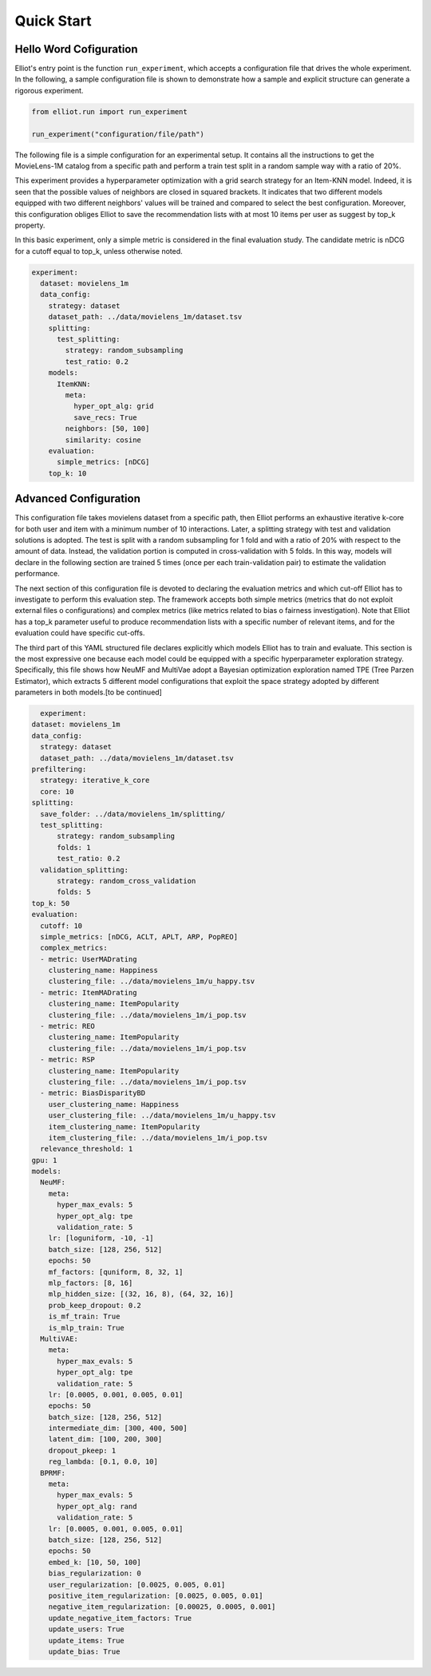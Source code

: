 Quick Start
======================

Hello Word Cofiguration
-----------------------

Elliot's entry point is the function ``run_experiment``, which accepts a
configuration file that drives the whole experiment. In the following, a
sample configuration file is shown to demonstrate how a sample and
explicit structure can generate a rigorous experiment.

.. code:: python

    from elliot.run import run_experiment

    run_experiment("configuration/file/path")

The following file is a simple configuration for an experimental setup.
It contains all the instructions to get the MovieLens-1M catalog from a
specific path and perform a train test split in a random sample way with
a ratio of 20%.

This experiment provides a hyperparameter optimization with a grid
search strategy for an Item-KNN model. Indeed, it is seen that the
possible values of neighbors are closed in squared brackets. It
indicates that two different models equipped with two different
neighbors' values will be trained and compared to select the best
configuration. Moreover, this configuration obliges Elliot to save the
recommendation lists with at most 10 items per user as suggest by top\_k
property.

In this basic experiment, only a simple metric is considered in the
final evaluation study. The candidate metric is nDCG for a cutoff equal
to top\_k, unless otherwise noted.

.. code:: yaml

    experiment:
      dataset: movielens_1m
      data_config:
        strategy: dataset
        dataset_path: ../data/movielens_1m/dataset.tsv
        splitting:
          test_splitting:
            strategy: random_subsampling
            test_ratio: 0.2
        models:
          ItemKNN:
            meta:
              hyper_opt_alg: grid
              save_recs: True
            neighbors: [50, 100]
            similarity: cosine
        evaluation:
          simple_metrics: [nDCG]
        top_k: 10


Advanced Configuration
----------------------

This configuration file takes movielens dataset from a specific path, then Elliot performs an exhaustive iterative k-core for both user
and item with a minimum number of 10 interactions. Later, a splitting strategy with test and validation solutions is adopted.
The test is split with a random subsampling for 1 fold and with a ratio of 20% with respect to the amount of data. Instead,
the validation portion is computed in cross-validation with 5 folds. In this way, models will declare in the following section are
trained 5 times (once per each train-validation pair) to estimate the validation performance.

The next section of this configuration file is devoted to declaring the evaluation metrics and which cut-off Elliot has
to investigate to perform this evaluation step. The framework accepts both simple metrics (metrics that do not exploit
external files o configurations) and complex metrics (like metrics related to bias o fairness investigation). Note that
Elliot has a top_k parameter useful to produce recommendation lists with a specific number of relevant items, and for
the evaluation could have specific cut-offs.

The third part of this YAML structured file declares explicitly which models Elliot has to train and evaluate.
This section is the most expressive one because each model could be equipped with a specific hyperparameter exploration strategy.
Specifically, this file shows how NeuMF and MultiVae adopt a Bayesian optimization exploration named TPE (Tree Parzen Estimator),
which extracts 5 different model configurations that exploit the space strategy adopted by different parameters in both models.[to be continued]


.. code:: yaml

    experiment:
  dataset: movielens_1m
  data_config:
    strategy: dataset
    dataset_path: ../data/movielens_1m/dataset.tsv
  prefiltering:
    strategy: iterative_k_core
    core: 10
  splitting:
    save_folder: ../data/movielens_1m/splitting/
    test_splitting:
        strategy: random_subsampling
	folds: 1
        test_ratio: 0.2
    validation_splitting:
        strategy: random_cross_validation
        folds: 5
  top_k: 50
  evaluation:
    cutoff: 10
    simple_metrics: [nDCG, ACLT, APLT, ARP, PopREO]
    complex_metrics:
    - metric: UserMADrating
      clustering_name: Happiness
      clustering_file: ../data/movielens_1m/u_happy.tsv
    - metric: ItemMADrating
      clustering_name: ItemPopularity
      clustering_file: ../data/movielens_1m/i_pop.tsv
    - metric: REO
      clustering_name: ItemPopularity
      clustering_file: ../data/movielens_1m/i_pop.tsv
    - metric: RSP
      clustering_name: ItemPopularity
      clustering_file: ../data/movielens_1m/i_pop.tsv
    - metric: BiasDisparityBD
      user_clustering_name: Happiness
      user_clustering_file: ../data/movielens_1m/u_happy.tsv
      item_clustering_name: ItemPopularity
      item_clustering_file: ../data/movielens_1m/i_pop.tsv
    relevance_threshold: 1
  gpu: 1
  models:
    NeuMF:
      meta:
        hyper_max_evals: 5
        hyper_opt_alg: tpe
        validation_rate: 5
      lr: [loguniform, -10, -1]
      batch_size: [128, 256, 512]
      epochs: 50
      mf_factors: [quniform, 8, 32, 1]
      mlp_factors: [8, 16]
      mlp_hidden_size: [(32, 16, 8), (64, 32, 16)]
      prob_keep_dropout: 0.2
      is_mf_train: True
      is_mlp_train: True
    MultiVAE:
      meta:
        hyper_max_evals: 5
        hyper_opt_alg: tpe
        validation_rate: 5
      lr: [0.0005, 0.001, 0.005, 0.01]
      epochs: 50
      batch_size: [128, 256, 512]
      intermediate_dim: [300, 400, 500]
      latent_dim: [100, 200, 300]
      dropout_pkeep: 1
      reg_lambda: [0.1, 0.0, 10]
    BPRMF:
      meta:
        hyper_max_evals: 5
        hyper_opt_alg: rand
        validation_rate: 5
      lr: [0.0005, 0.001, 0.005, 0.01]
      batch_size: [128, 256, 512]
      epochs: 50
      embed_k: [10, 50, 100]
      bias_regularization: 0
      user_regularization: [0.0025, 0.005, 0.01]
      positive_item_regularization: [0.0025, 0.005, 0.01]
      negative_item_regularization: [0.00025, 0.0005, 0.001]
      update_negative_item_factors: True
      update_users: True
      update_items: True
      update_bias: True